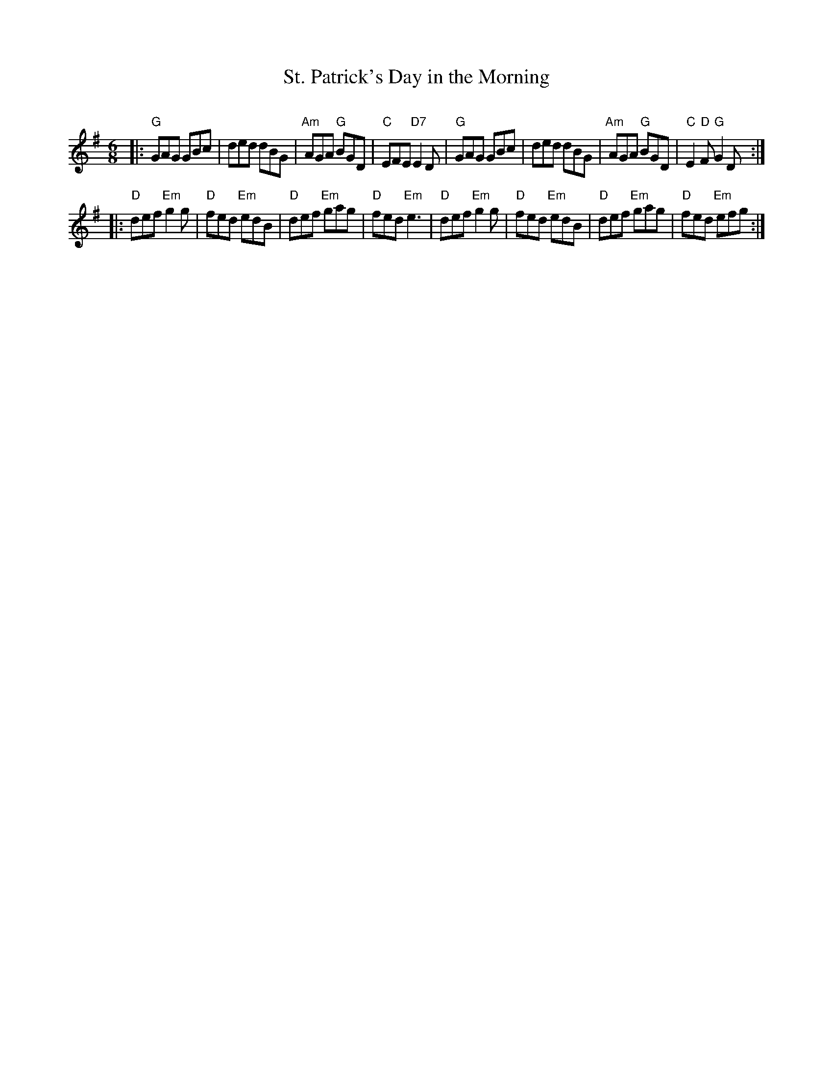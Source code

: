 X: 48
T: St. Patrick's Day in the Morning
C:
R: jig
B: NEFR #48
N: Many versions of this tune have irregular phrase lengths.
Z: 2012 John Chambers <jc:trillian.mit.edu>
M: 6/8
L: 1/8
K: G
|:"G"GAG GBc | ded dBG | "Am"AGA "G"BGD | "C"EFE "D7"E2D \
| "G"GAG GBc | ded dBG | "Am"AGA "G"BGD | "C"E2"D"F "G"G2D :|
|:"D"def "Em"g2g | "D"fed "Em"edB | "D"def "Em"gag | "D"fed "Em"e3 \
| "D"def "Em"g2g | "D"fed "Em"edB | "D"def "Em"gag | "D"fed "Em"efg :|
